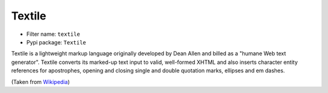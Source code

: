 Textile
=======

- Filter name: ``textile``
- Pypi package: ``Textile``

Textile is a lightweight markup language originally developed by Dean Allen
and billed as a "humane Web text generator". Textile converts its marked-up
text input to valid, well-formed XHTML and also inserts character entity references
for apostrophes, opening and closing single and double quotation marks,
ellipses and em dashes.

(Taken from Wikipedia_)

.. _Wikipedia: http://en.wikipedia.org/wiki/Textile_(markup_language)